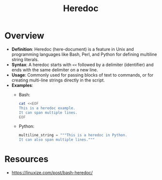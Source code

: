 :PROPERTIES:
:ID:       a8fa05f6-f390-4e11-a03a-d339b4af42d2
:END:
#+title: Heredoc
#+filetags: :unix:

* Overview

- *Definition*: Heredoc (here-document) is a feature in Unix and programming languages like Bash, Perl, and Python for defining multiline string literals.
- *Syntax*: A heredoc starts with =<<= followed by a delimiter (identifier) and ends with the same delimiter on a new line.
- *Usage*: Commonly used for passing blocks of text to commands, or for creating multi-line strings directly in the script.
- *Examples*:
  - Bash:

    #+begin_src bash
    cat <<EOF
    This is a heredoc example.
    It can span multiple lines.
    EOF
    #+end_src

  - Python:

    #+begin_src python
    multiline_string = """This is a heredoc in Python.
    It can also span multiple lines."""
    #+end_src


* Resources
 - https://linuxize.com/post/bash-heredoc/
